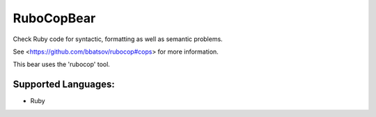 **RuboCopBear**
===============

Check Ruby code for syntactic, formatting as well as semantic problems.

See <https://github.com/bbatsov/rubocop#cops> for more information.

This bear uses the 'rubocop' tool.

Supported Languages:
-----

* Ruby


